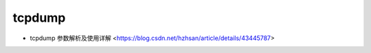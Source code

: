 .. tcpdump:

tcpdump
=======

* tcpdump 参数解析及使用详解 <https://blog.csdn.net/hzhsan/article/details/43445787>
